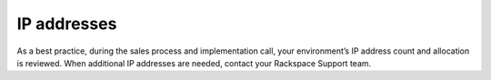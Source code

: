============
IP addresses
============

As a best practice, during the sales process and implementation call,
your environment’s IP address count and allocation is reviewed. When
additional IP addresses are needed, contact your Rackspace Support team.
